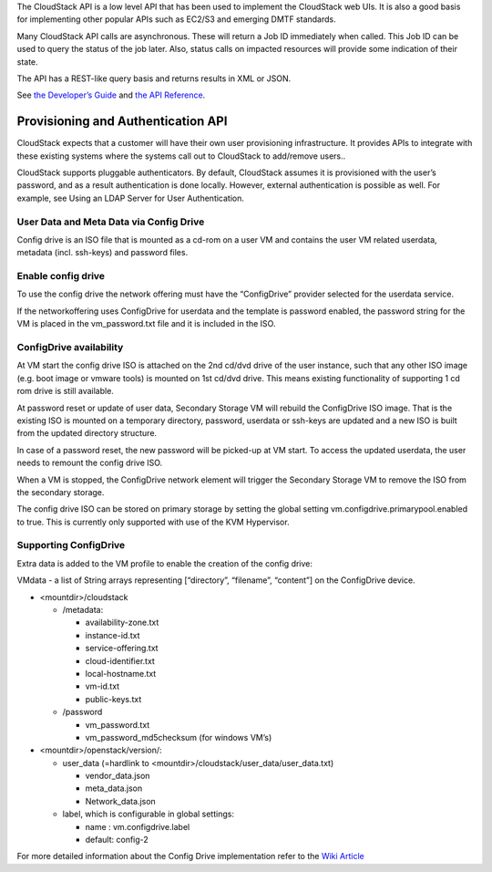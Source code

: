 .. Licensed to the Apache Software Foundation (ASF) under one
   or more contributor license agreements.  See the NOTICE file
   distributed with this work for additional information#
   regarding copyright ownership.  The ASF licenses this file
   to you under the Apache License, Version 2.0 (the
   "License"); you may not use this file except in compliance
   with the License.  You may obtain a copy of the License at
   http://www.apache.org/licenses/LICENSE-2.0
   Unless required by applicable law or agreed to in writing,
   software distributed under the License is distributed on an
   "AS IS" BASIS, WITHOUT WARRANTIES OR CONDITIONS OF ANY
   KIND, either express or implied.  See the License for the
   specific language governing permissions and limitations
   under the License.
 

The CloudStack API is a low level API that has been used to implement
the CloudStack web UIs. It is also a good basis for implementing other
popular APIs such as EC2/S3 and emerging DMTF standards.

Many CloudStack API calls are asynchronous. These will return a Job ID
immediately when called. This Job ID can be used to query the status of
the job later. Also, status calls on impacted resources will provide
some indication of their state.

The API has a REST-like query basis and returns results in XML or JSON.

See `the Developer’s Guide <https://cwiki.apache.org/confluence/display/CLOUDSTACK/Development+101>`_
and `the API Reference <https://cloudstack.apache.org/api.html>`_.


Provisioning and Authentication API
-----------------------------------

CloudStack expects that a customer will have their own user provisioning
infrastructure. It provides APIs to integrate with these existing
systems where the systems call out to CloudStack to add/remove users..

CloudStack supports pluggable authenticators. By default, CloudStack
assumes it is provisioned with the user’s password, and as a result
authentication is done locally. However, external authentication is
possible as well. For example, see Using an LDAP Server for User
Authentication.


User Data and Meta Data via Config Drive
~~~~~~~~~~~~~~~~~~~~~~~~~~~~~~~~~~~~~~~~

Config drive is an ISO file that is mounted as a cd-rom on a user VM and
contains the user VM related userdata, metadata (incl. ssh-keys) and
password files.

Enable config drive
~~~~~~~~~~~~~~~~~~~
To use the config drive the network offering must have the “ConfigDrive”
provider selected for the userdata service.

If the networkoffering uses ConfigDrive for userdata and the template is
password enabled, the password string for the VM is placed in the
vm_password.txt file and it is included in the ISO.

ConfigDrive availability
~~~~~~~~~~~~~~~~~~~~~~~~
At VM start the config drive ISO is attached on the 2nd cd/dvd drive of the
user instance, such that any other ISO image (e.g. boot image or vmware tools)
is mounted on 1st cd/dvd drive. This means existing functionality of
supporting 1 cd rom drive is still available.

At password reset or update of user data, Secondary Storage VM will rebuild the
ConfigDrive ISO image. That is the existing ISO is mounted on a temporary directory,
password, userdata or ssh-keys are updated and a new ISO is built from the
updated directory structure.

In case of a password reset, the new password will be picked-up at VM start.
To access the updated userdata, the user needs to remount the config drive ISO.

When a VM is stopped, the ConfigDrive network element will trigger the
Secondary Storage VM to remove the ISO from the secondary storage.

The config drive ISO can be stored on primary storage by setting the global
setting vm.configdrive.primarypool.enabled to true. This is currently only
supported with use of the KVM Hypervisor.

Supporting ConfigDrive
~~~~~~~~~~~~~~~~~~~~~~

Extra data is added to the VM profile to enable the creation of the config drive:

VMdata - a list of String arrays representing [“directory”, “filename”, “content”] on the ConfigDrive device.

- <mountdir>/cloudstack

  - /metadata:

    - availability-zone.txt

    - instance-id.txt

    - service-offering.txt

    - cloud-identifier.txt

    - local-hostname.txt

    - vm-id.txt

    - public-keys.txt

  - /password

    - vm_password.txt

    - vm_password_md5checksum (for windows VM’s)

- <mountdir>/openstack/version/:

  - user_data (=hardlink to <mountdir>/cloudstack/user_data/user_data.txt)

    - vendor_data.json

    - meta_data.json

    - Network_data.json

  - label, which is configurable in global settings:

    - name : vm.configdrive.label

    - default: config-2

For more detailed information about the Config Drive implementation refer to
the `Wiki Article
<https://cwiki.apache.org/confluence/display/CLOUDSTACK/Using+ConfigDrive+for+Metadata%2C+Userdata+and+Password#:~:text=CLOUDSTACK%2D9813%20%2D%20(),%2Dkeys)%20and%20password%20files>`_